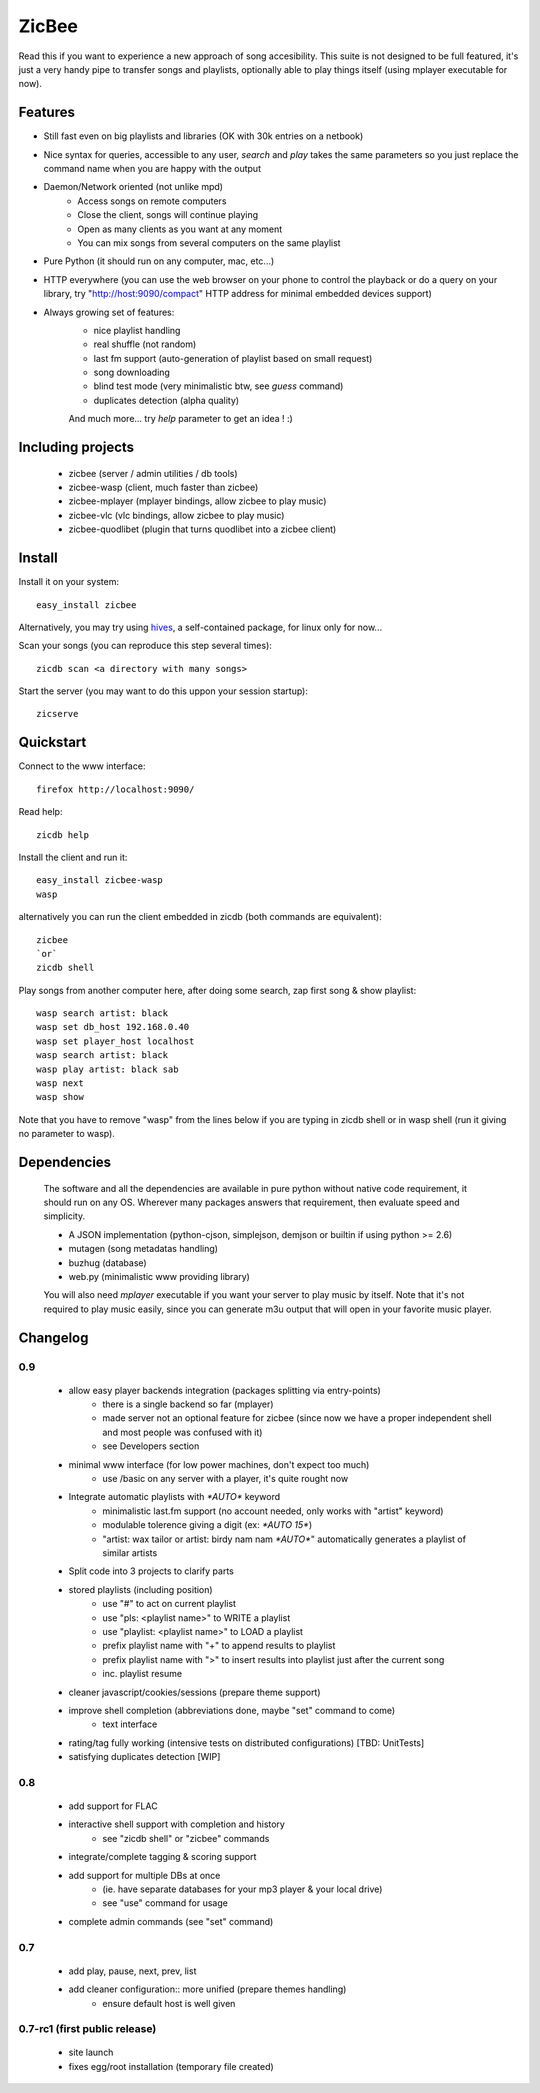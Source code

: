 ZicBee
++++++

Read this if you want to experience a new approach of song accesibility. This suite is not designed to be full featured, it's just a very handy pipe to transfer songs and playlists, optionally able to play things itself (using mplayer executable for now).

Features
========

* Still fast even on big playlists and libraries (OK with 30k entries on a netbook)
* Nice syntax for queries, accessible to any user, *search* and *play* takes the same parameters so you just replace the command name when you are happy with the output
* Daemon/Network oriented (not unlike mpd)
    * Access songs on remote computers
    * Close the client, songs will continue playing
    * Open as many clients as you want at any moment
    * You can mix songs from several computers on the same playlist
* Pure Python (it should run on any computer, mac, etc...)
* HTTP everywhere (you can use the web browser on your phone to control the playback or do a query on your library, try "http://host:9090/compact" HTTP address for minimal embedded devices support)
* Always growing set of features:
    * nice playlist handling
    * real shuffle (not random)
    * last fm support (auto-generation of playlist based on small request)
    * song downloading
    * blind test mode (very minimalistic btw, see *guess* command)
    * duplicates detection (alpha quality)

    And much more... try *help* parameter to get an idea ! :)

Including projects
==================
  * zicbee (server / admin utilities / db tools)
  * zicbee-wasp (client, much faster than zicbee)
  * zicbee-mplayer (mplayer bindings, allow zicbee to play music)
  * zicbee-vlc (vlc bindings, allow zicbee to play music)
  * zicbee-quodlibet (plugin that turns quodlibet into a zicbee client)

Install
=======

Install it on your system::

 easy_install zicbee

Alternatively, you may try using `hives <http://zicbee.gnux.info/hive/>`_, a self-contained package, for linux only for now...

Scan your songs (you can reproduce this step several times)::

 zicdb scan <a directory with many songs>

Start the server (you may want to do this uppon your session startup)::

 zicserve

Quickstart
==========

Connect to the www interface::

 firefox http://localhost:9090/

Read help::

 zicdb help

Install the client and run it::

 easy_install zicbee-wasp
 wasp

alternatively you can run the client embedded in zicdb (both commands are equivalent)::

 zicbee
 `or`
 zicdb shell

Play songs from another computer here, after doing some search, zap first song & show playlist::

 wasp search artist: black
 wasp set db_host 192.168.0.40
 wasp set player_host localhost
 wasp search artist: black
 wasp play artist: black sab
 wasp next
 wasp show

Note that you have to remove "wasp" from the lines below if you are typing in zicdb shell or in wasp shell (run it giving no parameter to wasp).

Dependencies
============
  The software and all the dependencies are available in pure python without native code requirement,
  it should run on any OS. Wherever many packages answers that requirement, then evaluate speed and simplicity.

  * A JSON implementation (python-cjson, simplejson, demjson or builtin if using python >= 2.6)
  * mutagen (song metadatas handling)
  * buzhug (database)
  * web.py (minimalistic www providing library)

  You will also need *mplayer* executable if you want your server to play music by itself.
  Note that it's not required to play music easily, since you can generate m3u output that will open
  in your favorite music player.
  

Changelog
=========

0.9
...

 * allow easy player backends integration (packages splitting via entry-points)
    * there is a single backend so far (mplayer)
    * made server not an optional feature for zicbee (since now we have a proper independent shell and most people was confused with it)
    * see Developers section
 * minimal www interface (for low power machines, don't expect too much)
    * use /basic on any server with a player, it's quite rought now
 * Integrate automatic playlists with `*AUTO*` keyword
    * minimalistic last.fm support (no account needed, only works with "artist" keyword)
    * modulable tolerence giving a digit (ex: `*AUTO 15*`)
    * "artist: wax tailor or artist: birdy nam nam `*AUTO*`" automatically generates a playlist of similar artists
 * Split code into 3 projects to clarify parts
 * stored playlists (including position)
    * use "#" to act on current playlist
    * use "pls: <playlist name>" to WRITE a playlist
    * use "playlist: <playlist name>" to LOAD a playlist
    * prefix playlist name with "+" to append results to playlist
    * prefix playlist name with ">" to insert results into playlist just after the current song
    * inc. playlist resume
 * cleaner javascript/cookies/sessions (prepare theme support)
 * improve shell completion (abbreviations done, maybe "set" command to come)
    * text interface
 * rating/tag fully working (intensive tests on distributed configurations) [TBD: UnitTests]
 * satisfying duplicates detection [WIP]

0.8
..............

 * add support for FLAC
 * interactive shell support with completion and history
    * see "zicdb shell" or "zicbee" commands
 * integrate/complete tagging & scoring support
 * add support for multiple DBs at once
    * (ie. have separate databases for your mp3 player & your local drive)
    * see "use" command for usage
 * complete admin commands (see "set" command)

0.7
..............

 * add play, pause, next, prev, list
 * add cleaner configuration:: more unified (prepare themes handling)
    * ensure default host is well given

0.7-rc1 (first public release)
..............................

 * site launch
 * fixes egg/root installation (temporary file created)

